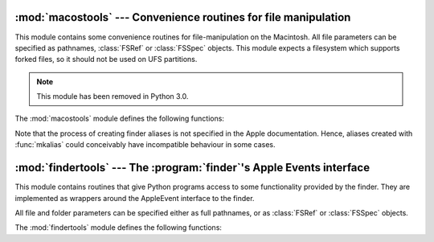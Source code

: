 
:mod:`macostools` --- Convenience routines for file manipulation
================================================================

.. module:: macostools
   :platform: Mac
   :synopsis: Convenience routines for file manipulation.
   :deprecated:


This module contains some convenience routines for file-manipulation on the
Macintosh. All file parameters can be specified as pathnames, :class:`FSRef` or
:class:`FSSpec` objects.  This module expects a filesystem which supports forked
files, so it should not be used on UFS partitions.

.. note::

   This module has been removed in Python 3.0.



The :mod:`macostools` module defines the following functions:


.. function:: copy(src, dst[, createpath[, copytimes]])

   Copy file *src* to *dst*.  If *createpath* is non-zero the folders leading to
   *dst* are created if necessary. The method copies data and resource fork and
   some finder information (creator, type, flags) and optionally the creation,
   modification and backup times (default is to copy them). Custom icons, comments
   and icon position are not copied.

   .. note::

      This function does not work in 64-bit code because it uses APIs that
      are not available in 64-bit mode.

.. function:: copytree(src, dst)

   Recursively copy a file tree from *src* to *dst*, creating folders as needed.
   *src* and *dst* should be specified as pathnames.

   .. note::

      This function does not work in 64-bit code because it uses APIs that
      are not available in 64-bit mode.

.. function:: mkalias(src, dst)

   Create a finder alias *dst* pointing to *src*.

   .. note::

      This function does not work in 64-bit code because it uses APIs that
      are not available in 64-bit mode.


.. function:: touched(dst)

   Tell the finder that some bits of finder-information such as creator or type for
   file *dst* has changed. The file can be specified by pathname or fsspec. This
   call should tell the finder to redraw the files icon.

   .. deprecated:: 2.6
      The function is a no-op on OS X.


.. data:: BUFSIZ

   The buffer size for ``copy``, default 1 megabyte.

Note that the process of creating finder aliases is not specified in the Apple
documentation. Hence, aliases created with :func:`mkalias` could conceivably
have incompatible behaviour in some cases.


:mod:`findertools` --- The :program:`finder`'s Apple Events interface
======================================================================

.. module:: findertools
   :platform: Mac
   :synopsis: Wrappers around the finder's Apple Events interface.


.. index:: single: AppleEvents

This module contains routines that give Python programs access to some
functionality provided by the finder. They are implemented as wrappers around
the AppleEvent interface to the finder.

All file and folder parameters can be specified either as full pathnames, or as
:class:`FSRef` or :class:`FSSpec` objects.

The :mod:`findertools` module defines the following functions:


.. function:: launch(file)

   Tell the finder to launch *file*. What launching means depends on the file:
   applications are started, folders are opened and documents are opened in the
   correct application.


.. function:: Print(file)

   Tell the finder to print a file. The behaviour is identical to selecting the
   file and using the print command in the finder's file menu.


.. function:: copy(file, destdir)

   Tell the finder to copy a file or folder *file* to folder *destdir*. The
   function returns an :class:`Alias` object pointing to the new file.


.. function:: move(file, destdir)

   Tell the finder to move a file or folder *file* to folder *destdir*. The
   function returns an :class:`Alias` object pointing to the new file.


.. function:: sleep()

   Tell the finder to put the Macintosh to sleep, if your machine supports it.


.. function:: restart()

   Tell the finder to perform an orderly restart of the machine.


.. function:: shutdown()

   Tell the finder to perform an orderly shutdown of the machine.

